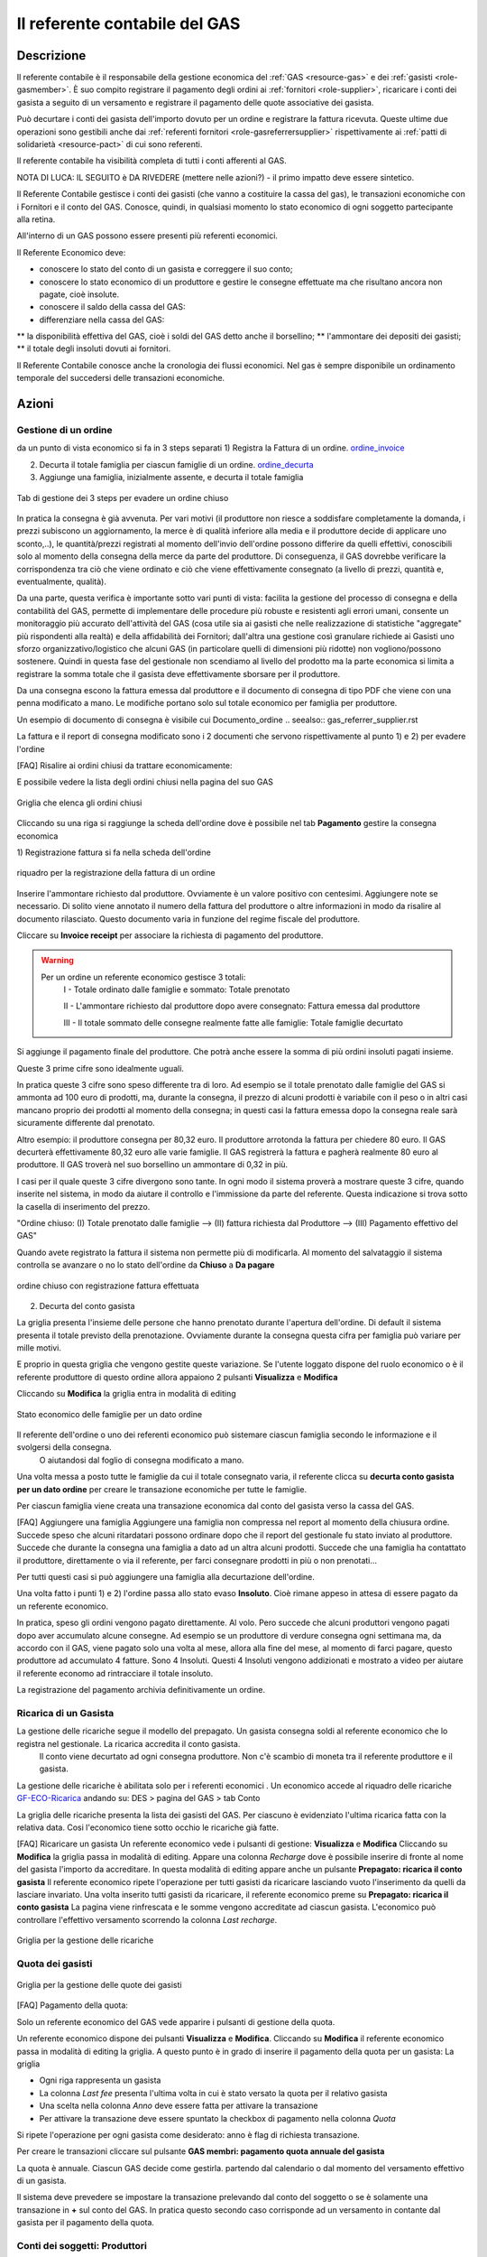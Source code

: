 .. _role-gasreferrercash:

Il referente contabile del GAS
==============================

Descrizione
-------------

Il referente contabile è il responsabile della gestione economica del :ref:`GAS <resource-gas>` e dei  :ref:`gasisti <role-gasmember>`.
È suo compito registrare il pagamento degli ordini ai :ref:`fornitori <role-supplier>`, ricaricare i conti dei gasista a seguito di un versamento e registrare il pagamento delle quote associative dei gasista.

Può decurtare i conti dei gasista dell'importo dovuto per un ordine e registrare la fattura ricevuta.
Queste ultime due operazioni sono gestibili anche dai :ref:`referenti fornitori <role-gasreferrersupplier>` rispettivamente ai :ref:`patti di solidarietà <resource-pact>` di cui sono referenti.

Il referente contabile ha visibilità completa di tutti i conti afferenti al GAS.

NOTA DI LUCA: IL SEGUITO è DA RIVEDERE (mettere nelle azioni?) - il primo impatto deve essere sintetico.

Il Referente Contabile gestisce i conti dei gasisti (che vanno a costituire la cassa del gas), le transazioni economiche con i Fornitori e il conto del GAS. Conosce, quindi, in qualsiasi momento lo stato economico di ogni soggetto partecipante alla retina.

All'interno di un GAS possono essere presenti più referenti economici.

Il Referente Economico deve:

* conoscere lo stato del conto di un gasista e correggere il suo conto;
* conoscere lo stato economico di un produttore e gestire le consegne effettuate ma che risultano ancora non pagate, cioè insolute.
* conoscere il saldo della cassa del GAS:
* differenziare nella cassa del GAS:

** la disponibilità effettiva del GAS, cioè i soldi del GAS detto anche il borsellino;
** l'ammontare dei depositi dei gasisti;
** il totale degli insoluti dovuti ai fornitori.


Il Referente Contabile conosce anche la cronologia dei flussi economici. Nel gas è sempre disponibile un ordinamento temporale del succedersi delle transazioni economiche.

Azioni
---------------

Gestione di un ordine
+++++++++++++++++++++

da un punto di vista economico si fa in 3 steps separati
1) Registra la Fattura di un ordine. ordine_invoice_

2) Decurta il totale famiglia per ciascun famiglie di un ordine. ordine_decurta_

3) Aggiunge una famiglia, inizialmente assente, e decurta il totale famiglia

.. _order_steps:

.. figure:: _static/eco_ord_steps.png
    :alt: 3 steps per evadere un ordine chiuso
    :align: center

    Tab di gestione dei 3 steps per evadere un ordine chiuso

In pratica la consegna è già avvenuta. Per vari motivi (il produttore non riesce a soddisfare completamente la domanda, i prezzi subiscono un aggiornamento, la merce è di qualità inferiore alla media e il produttore decide di applicare uno sconto,..), le quantità/prezzi registrati al momento dell'invio dell'ordine possono differire da quelli effettivi, conoscibili solo al momento della consegna della merce da parte del produttore. Di conseguenza, il GAS dovrebbe verificare la corrispondenza tra ciò che viene ordinato e ciò che viene effettivamente consegnato (a livello di prezzi, quantità e, eventualmente, qualità).

Da una parte, questa verifica è importante sotto vari punti di vista: facilita la gestione del processo di consegna e della contabilità del GAS, permette di implementare delle procedure più robuste e resistenti agli errori umani, consente un monitoraggio più accurato dell'attività del GAS (cosa utile sia ai gasisti che nelle realizzazione di statistiche "aggregate" più rispondenti alla realtà) e della affidabilità dei Fornitori; dall'altra una gestione così granulare richiede ai Gasisti uno sforzo organizzativo/logistico che alcuni GAS (in particolare quelli di dimensioni più ridotte) non vogliono/possono sostenere. Quindi in questa fase del gestionale non scendiamo al livello del prodotto ma la parte economica si limita a registrare la somma totale che il gasista deve effettivamente sborsare per il produttore.

Da una consegna escono la fattura emessa dal produttore e il documento di consegna di tipo PDF che viene con una penna modificato a mano. Le modifiche portano solo sul totale economico per famiglia per produttore.

Un esempio di documento di consegna è visibile cui Documento_ordine .. seealso:: gas_referrer_supplier.rst


La fattura e il report di consegna modificato sono i 2 documenti che servono rispettivamente al punto 1) e 2) per evadere l'ordine

[FAQ] Risalire ai ordini chiusi da trattare economicamente:

E possibile vedere la lista degli ordini chiusi nella pagina del suo GAS

.. _ordini_chiusi:

.. figure:: _static/gas_ord_closed.png
    :alt: griglia ordini chiusi
    :align: center

    Griglia che elenca gli ordini chiusi

Cliccando su una riga si raggiunge la scheda dell'ordine dove è possibile nel tab **Pagamento** gestire la consegna economica

1) Registrazione fattura
si fa nella scheda dell'ordine

.. _ordine_invoice:

.. figure:: _static/ord_invoice.png
    :alt: scheda registrazione fattura
    :align: center

    riquadro per la registrazione della fattura di un ordine

Inserire l'ammontare richiesto dal produttore. Ovviamente è un valore positivo con centesimi.
Aggiungere note se necessario. Di solito viene annotato il numero della fattura del produttore o altre informazioni in modo da risalire al documento rilasciato. Questo documento varia in funzione del regime fiscale del produttore.

Cliccare su **Invoice receipt** per associare la richiesta di pagamento del produttore.

.. warning::

    Per un ordine un referente economico gestisce 3 totali:
        I -  Totale ordinato dalle famiglie e sommato: Totale prenotato

        II - L'ammontare richiesto dal produttore dopo avere consegnato:  Fattura emessa dal produttore

        III - Il totale sommato delle consegne realmente fatte alle famiglie: Totale famiglie decurtato

Si aggiunge il pagamento finale del produttore. Che potrà anche essere la somma di più ordini insoluti pagati insieme.

Queste 3 prime cifre sono idealmente uguali.

In pratica queste 3 cifre sono speso differente tra di loro. Ad esempio se il totale prenotato dalle famiglie del GAS si ammonta ad 100 euro di prodotti, ma, durante la consegna, il prezzo di alcuni prodotti è variabile con il peso o in altri casi mancano proprio dei prodotti al momento della consegna; in questi casi la fattura emessa dopo la consegna reale sarà sicuramente differente dal prenotato. 

Altro esempio: il produttore consegna per 80,32 euro. Il produttore arrotonda la fattura per chiedere 
80 euro. Il GAS decurterà effettivamente 80,32 euro alle varie famiglie. Il GAS registrerà la fattura e pagherà realmente 80 euro al produttore. Il GAS troverà nel suo borsellino un ammontare di 0,32 in più. 

I casi per il quale queste 3 cifre divergono sono tante. In ogni modo il sistema proverà a mostrare queste 3 cifre, quando inserite nel sistema, in modo da aiutare il controllo e l'immissione da parte del referente. Questa indicazione si trova sotto la casella di inserimento del prezzo.

"Ordine chiuso: (I) Totale prenotato dalle famiglie --> (II) fattura richiesta dal Produttore --> (III) Pagamento effettivo del GAS"

Quando avete registrato la fattura il sistema non permette più di modificarla. Al momento del salvataggio il sistema controlla se avanzare o no lo stato dell'ordine da **Chiuso** a **Da pagare**

.. _order_invoiced:

.. figure:: _static/ord_invoiced.png
    :alt: ordine chiuso con registrazione fattura effettuata
    :align: center

    ordine chiuso con registrazione fattura effettuata

2) Decurta del conto gasista

La griglia presenta l'insieme delle persone che hanno prenotato durante l'apertura dell'ordine.
Di default il sistema presenta il totale previsto della prenotazione.
Ovviamente durante la consegna questa cifra per famiglia può variare per mille motivi.

E proprio in questa griglia che vengono gestite queste variazione. Se l'utente loggato dispone del ruolo economico o è il referente produttore di questo ordine allora appaiono 2 pulsanti **Visualizza** e **Modifica**

Cliccando su **Modifica** la griglia entra in modalità di editing

.. _ordine_decurta:

.. figure:: _static/ord_curtail.png
    :alt: griglia ordini chiusi
    :align: center

    Stato economico delle famiglie per un dato ordine

Il referente dell'ordine o uno dei referenti economico può sistemare ciascun famiglia secondo le informazione e il svolgersi della consegna.
 O aiutandosi dal foglio di consegna modificato a mano.

Una volta messa a posto tutte le famiglie da cui il totale consegnato varia, il referente clicca su **decurta conto gasista per un dato ordine** per creare le transazione economiche per tutte le famiglie.

Per ciascun famiglia viene creata una transazione economica dal conto del gasista verso la cassa del GAS.


[FAQ] Aggiungere una famiglia
Aggiungere una famiglia non compressa nel report al momento della chiusura ordine.
Succede speso che alcuni ritardatari possono ordinare dopo che il report del gestionale fu stato inviato al produttore. Succede che durante la consegna una famiglia a dato ad un altra alcuni prodotti. Succede che una famiglia ha contattato il produttore, direttamente o via il referente, per farci consegnare prodotti in più o non prenotati...

Per tutti questi casi si può aggiungere una famiglia alla decurtazione dell'ordine.

.. TODO

    non implementato ancora

Una volta fatto i punti 1) e 2) l'ordine passa allo stato evaso **Insoluto**. Cioè rimane appeso in attesa di essere pagato da un referente economico.

In pratica, speso gli ordini vengono pagato direttamente. Al volo. Pero succede che alcuni produttori vengono pagati dopo aver accumulato alcune consegne. Ad esempio se un produttore di verdure consegna ogni settimana ma, da accordo con il GAS, viene pagato solo una volta al mese, allora alla fine del mese, al momento di farci pagare, questo produttore ad accumulato 4 fatture. Sono 4 Insoluti. Questi 4 Insoluti vengono addizionati e mostrato a video per aiutare il referente economo ad rintracciare il totale insoluto.


La registrazione del pagamento archivia definitivamente un ordine.


Ricarica di un Gasista
++++++++++++++++++++++

La gestione delle ricariche segue il modello del prepagato. Un gasista consegna soldi al referente economico che lo registra nel gestionale. La ricarica accredita il conto gasista.
 Il conto viene decurtato ad ogni consegna produttore. Non c'è scambio di moneta tra il referente produttore e il gasista. 

La gestione delle ricariche è abilitata solo per i referenti economici
.
Un economico accede al riquadro delle ricariche GF-ECO-Ricarica_ andando su:
DES > pagina del GAS > tab Conto

La griglia delle ricariche presenta la lista dei gasisti del GAS. 
Per ciascuno è evidenziato l'ultima ricarica fatta con la relativa data. 
Cosi l'economico tiene sotto occhio le ricariche già fatte.

[FAQ] Ricaricare un gasista
Un referente economico vede i pulsanti di gestione: **Visualizza** e **Modifica**
Cliccando su **Modifica** la griglia passa in modalità di editing.
Appare una colonna *Recharge* dove è possibile inserire di fronte al nome del gasista l'importo da accreditare.
In questa modalità di editing appare anche un pulsante **Prepagato: ricarica il conto gasista**
Il referente economico ripete l'operazione per tutti gasisti da ricaricare lasciando vuoto l'inserimento da quelli da lasciare invariato.
Una volta inserito tutti gasisti da ricaricare, il referente economico preme su **Prepagato: ricarica il conto gasista**
La pagina viene rinfrescata e le somme vengono accreditate ad ciascun gasista. L'economico può controllare l'effettivo versamento scorrendo la colonna *Last recharge*. 

.. _GF-ECO-Ricarica:

.. figure:: _static/eco_ricarica.png
    :alt: riquadro di gestione economica delle ricarciche
    :align: center

    Griglia per la gestione delle ricariche



Quota dei gasisti
+++++++++++++++++

.. _GF-eco-quota:

.. figure:: _static/eco-quota.png
    :alt: riquadro di gestione economica delle quote
    :align: center

    Griglia per la gestione delle quote dei gasisti

[FAQ] Pagamento della quota:

Solo un referente economico del GAS vede apparire i pulsanti di gestione della quota.

Un referente economico dispone dei pulsanti **Visualizza** e **Modifica**. Cliccando su **Modifica** il referente economico passa in modalità di editing la griglia. A questo punto è in grado di inserire il pagamento della quota per un gasista: La griglia

* Ogni riga rappresenta un gasista
* La colonna *Last fee* presenta l'ultima volta in cui è stato versato la quota per il relativo gasista
* Una scelta nella colonna *Anno* deve essere fatta per attivare la transazione
* Per attivare la transazione deve essere spuntato la checkbox di pagamento nella colonna *Quota*

Si ripete l'operazione per ogni gasista come desiderato: anno è flag di richiesta transazione.

Per creare le transazioni cliccare sul pulsante **GAS membri: pagamento quota annuale del gasista**

La quota è annuale. Ciascun GAS decide come gestirla. partendo dal calendario o dal momento del versamento effettivo di un gasista.

Il sistema deve prevedere se impostare la transazione prelevando dal conto del soggetto o se è solamente una transazione in **+** sul conto del GAS. In pratica questo secondo caso corrisponde ad un versamento in contante dal gasista per il pagamento della quota.

.. TODO::

    Il sistema non prevede rilancio sulla situazione del gasista. In un primo tempo il sistema potrà evidenziare le righe in sfondo rosso per un gasista che ha già versato almeno una quota e se l'ultima quota versata è superiore ad un hanno fa.



Conti dei soggetti: Produttori
++++++++++++++++++++++++++++++

La visualizzazione del conto del soggetto produttore nel DES si trova:

* Scheda del produttore

* Un patto di solidarietà tra un GAS e il produttore

* Scheda del GAS nella parte economica

Conti dei soggetti: Gasisti
+++++++++++++++++++++++++++

.. warning::

   Conto gasista: Il conto del gasista somma i versamenti del prepagato meno le detrazione per gli ordini consegnati.

Il saldo economico di un gasista viene affiancato del totale delle prenotazione ancora modificabile (acquisti del paniere) e del totale delle prenotazione bloccate perché in corso di consegna.

Un conto gasista è soggetto a particolare transazione economiche. Ad esempio la correzione di errore. Queste sono fattibile solo dai referenti economici.

La visualizzazione del conto del soggetto gasista nel DES si trova:

* Scheda del gasista

* Scheda del GAS al quale aderisce nella parte economica mediante filtraggio.


Conti dei soggetti: GAS cassa
+++++++++++++++++++++++++++++

La visualizzazione del conto del soggetto GAS nel DES si trova:

* Scheda del GAS

Conti dei soggetti: GAS borsellino
++++++++++++++++++++++++++++++++++

La visualizzazione del conto del soggetto GAS nel DES si trova:

* Scheda del GAS


Correggere una transazione
++++++++++++++++++++++++++

[FAQ] Ho sbagliato a ricaricare un gasista

L'economico non può ritornare su una transazione economica. In questo caso l'economico deve portare una correzione. 

* Se l'ammontare da accreditare e superiore a quanto ricaricato, l'economico può procedere ad una seconda ricarica con la differenza mancante. 

* Se l'ammontare accreditato sul conto è superiore a quanto sborsato realmente dal gasista allora rimane solo una correzione in negativo da portare sul conto gasista. cf. my-correct-gasmember_


.. _my-correct-gasmember:

.. TODO

    non implementato ancora

Genera un bilancio annuale? (in futuro)
+++++++++++++++++++++++++++++++++++++++

.. TODO

    FUTURE non previsto ancora

Approfondire
++++++++++++

.. seealso:: economic.rst


Terminologia
-------------

I soggetti che compongono il Distretto di Economia Solidale sono
Gasista
GAS con la cassa = depositi gasisti + il suo proprio  borsellino
Produttore
Anonimo detto anche *NonDES*: uscita(spese di utenza) o entrata(introiti, incassi) dalla rete

Una transazione economica si verifica tra due o più soggetti.

Si identifica il Distretto di Economia Solidale basandosi sulla movimentazione delle transazione tra soggetti.

Se un gasista ricarica il suo conto. Si verifica un spostamento di monete tra il gasista e la cassa. Il saldo della rete rimane invariata.

Se il GAS paga un produttore. La rete verifica una perdita.

Il pagamento di una fattura o altre servizi esterni verificano un uscita.


Gestione d'ordine
+++++++++++++++++


.. warning::

   regola: un ordine per un produttore

Nel gestionale un referente produttore ha la possibilità di gestire la decurtazione dei gasisti che hanno partecipato ad uno suo ordine e registrare la fattura emessa dal produttore. Varie operazione del cassiere possono essere affidate al respettivo responsabile di consegna di un ordine.


.. warning::

   L'economico non deve sapere niente della consegna. Interessa solo il totale monetario per ogni famiglia consegnata e l'ammontare della fattura.

Il sistema attuale non prevede che l'economico o il referente gestisce la consegna economica al livello del prodotto.
 il sistema si accontenta di movimentare il valore economico di prodotti consegnati per famiglia.


Nella gestione ordinaria di un ordine, l'economico deve eseguire 3 operazioni:
1 la registrazione della fattura
2 la decurtazione del totale famiglia per produttore: Prezzo ordinato / prezzo consegnato
L'operazione 2 viene eseguita n volte quante ci sono di famiglie avendo partecipato all'ordine
3 Il pagamento effettivo del produttore. Questa operazione è indipendente delle 2 prime e si può verificare dopo un tempo non prevedibile.

Il verificarsi dei punti 1 e 2, qualsiasi l'ordine di apparenza, provoca il cambio di stato dell'ordine in automatico. L'ordine passa dallo stato **CHIUSO** ad **CONSEGNATO** (*to pay*). L'ordine, che rimane solo da pagare per essere archiviato, entra in una fase di gestione degli insoluti che è il punto 3.

L'ordine diventa un insoluto che si somma ai ipotetici altri insoluti da pagare al produttore.

Il punto 3 è asincrono. Se il pagamento viene registrato insieme al punto 1 e 2 l' ordine cambio stato ad **ARCHIVIATO**.

Un ordine può essere annullato.  .. seealso:: gas_referrer_supplier.rst
 
.. warning::

   Un ordine archiviato non può essere modificato. 
   Ogni modifica future, correzione gasista o pagamento, deve essere fatta tramite correzione. 

Oltre all'economico di turno, il punto 1 e 2 possono essere effettuate dal referente produttore di quel ordine. 

Oltre alla gestione dell'ordine, il referente economico deve poter effettuare le seguente operazioni:

1 entrata e uscita della propria cassa senza punto di ingresso o di arrivo.

2 correzione sugli soggetti attivi: gasista e produttori


Da cosa parte
-------------

* Gestione di un ordine

* Ricarica del prepagato per i gasisti

* gestione delle quote annui per i gasisti

* Conto dei soggetti: visualizzazione dello stato, delle transazione e correzione economiche

